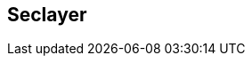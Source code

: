 == Seclayer

//  XXX ask the author XXX
// TODO Ramin: please write this section or ask Posch
// For the austrian citizen card....
// 
// [source]
// ----
// seclayer-tcp    3495/udp    # securitylayer over tcp
// seclayer-tcp    3495/tcp    # securitylayer over tcp
// ----
